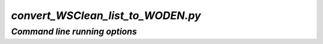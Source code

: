 `convert_WSClean_list_to_WODEN.py`
==================================

*Command line running options*
-------------------------------

.. argparse::
   :filename: ../../src/convert_WSClean_list_to_WODEN.py
   :func: get_parser
   :prog: convert_WSClean_list_to_WODEN.py
